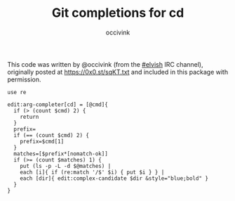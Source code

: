 #+PROPERTY: header-args:elvish :tangle cd.elv
#+PROPERTY: header-args :mkdirp yes :comments no 

#+TITLE:  Git completions for cd
#+AUTHOR: occivink

This code was written by @occivink (from the [[https://webchat.freenode.net/?channels=elvish][#elvish]] IRC channel),
originally posted at https://0x0.st/sqKT.txt and included in this
package with permission.

#+BEGIN_SRC elvish
  use re

  edit:arg-completer[cd] = [@cmd]{
    if (> (count $cmd) 2) {
      return
    }
    prefix=
    if (== (count $cmd) 2) {
      prefix=$cmd[1]
    }
    matches=[$prefix*[nomatch-ok]]
    if (>= (count $matches) 1) {
      put (ls -p -L -d $@matches) |
      each [i]{ if (re:match '/$' $i) { put $i } } |
      each [dir]{ edit:complex-candidate $dir &style="blue;bold" }
    }
  }
#+END_SRC
